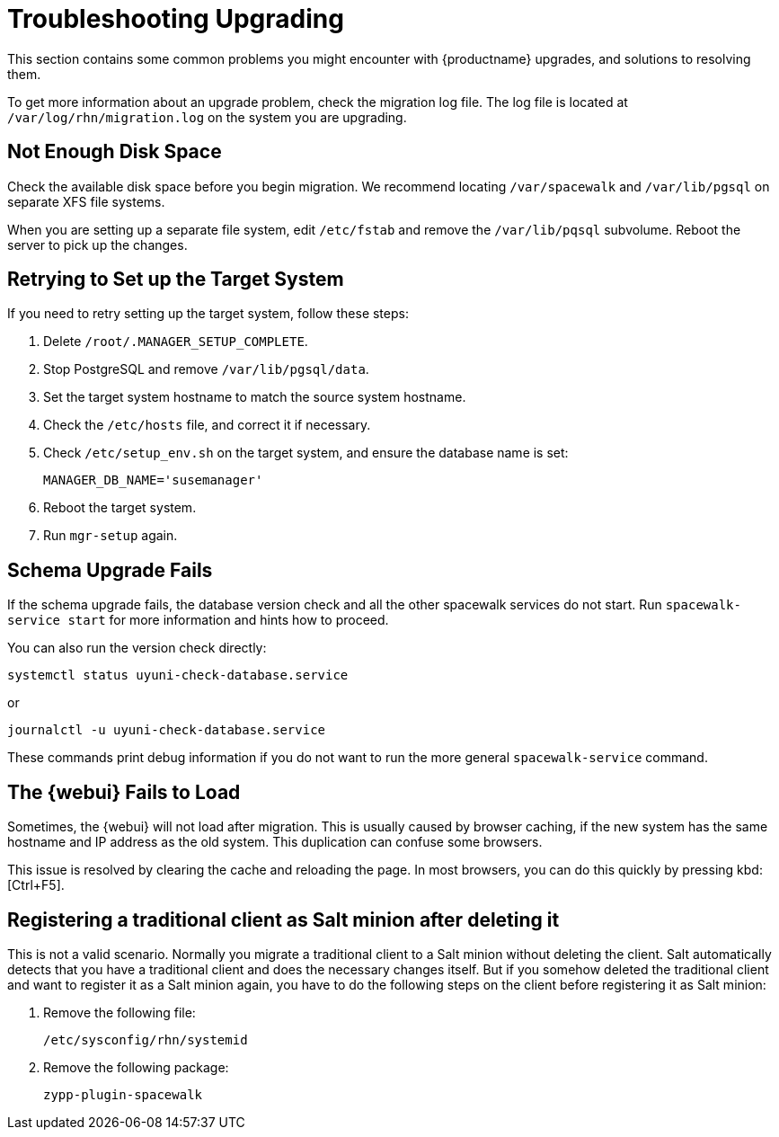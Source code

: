 [[troubleshootingupgrading]]
= Troubleshooting Upgrading

This section contains some common problems you might encounter with {productname} upgrades, and solutions to resolving them.

To get more information about an upgrade problem, check the migration log file.
The log file is located at [path]``/var/log/rhn/migration.log`` on the system you are upgrading.


////

PUT THIS COMMENT AT THE TOP OF TROUBLESHOOTING SECTIONS

Troubleshooting format:

One sentence each:
Cause: What created the problem?
Consequence: What does the user see when this happens?
Fix: What can the user do to fix this problem?
Result: What happens after the user has completed the fix?

If more detailed instructions are required, put them in a "Resolving" procedure:
.Procedure: Resolving Widget Wobbles
. First step
. Another step
. Last step

////



== Not Enough Disk Space

Check the available disk space before you begin migration.
We recommend locating [path]``/var/spacewalk`` and [path]``/var/lib/pgsql`` on separate XFS file systems.

When you are setting up a separate file system, edit [path]``/etc/fstab`` and remove the [path]``/var/lib/pqsql`` subvolume.
Reboot the server to pick up the changes.



== Retrying to Set up the Target System

If you need to retry setting up the target system, follow these steps:

. Delete [path]``/root/.MANAGER_SETUP_COMPLETE``.
. Stop PostgreSQL and remove [path]``/var/lib/pgsql/data``.
. Set the target system hostname to match the source system hostname.
. Check the [path]``/etc/hosts`` file, and correct it if necessary.
. Check [path]``/etc/setup_env.sh`` on the target system, and ensure the database name is set:
+
----
MANAGER_DB_NAME='susemanager'
----
. Reboot the target system.
. Run [command]``mgr-setup`` again.



== Schema Upgrade Fails

If the schema upgrade fails, the database version check and all the other spacewalk services do not start.
Run [command]``spacewalk-service start`` for more information and hints how to proceed.

You can also run the version check directly:

----
systemctl status uyuni-check-database.service
----

or

----
journalctl -u uyuni-check-database.service
----

These commands print debug information if you do not want to run the more general [command]``spacewalk-service`` command.



== The {webui} Fails to Load

Sometimes, the {webui} will not load after migration.
This is usually caused by browser caching, if the new system has the same hostname and IP address as the old system.
This duplication can confuse some browsers.

This issue is resolved by clearing the cache and reloading the page.
In most browsers, you can do this quickly by pressing kbd:[Ctrl+F5].



== Registering a traditional client as Salt minion after deleting it

This is not a valid scenario. Normally you migrate a traditional client to a Salt minion without deleting the client.
Salt automatically detects that you have a traditional client and does the necessary changes itself. But if you somehow
deleted the traditional client and want to register it as a Salt minion again, you have to do the following steps on the
client before registering it as Salt minion:

. Remove the following file:
+
----
/etc/sysconfig/rhn/systemid
----
+
. Remove the following package:
+
----
zypp-plugin-spacewalk
----
+
